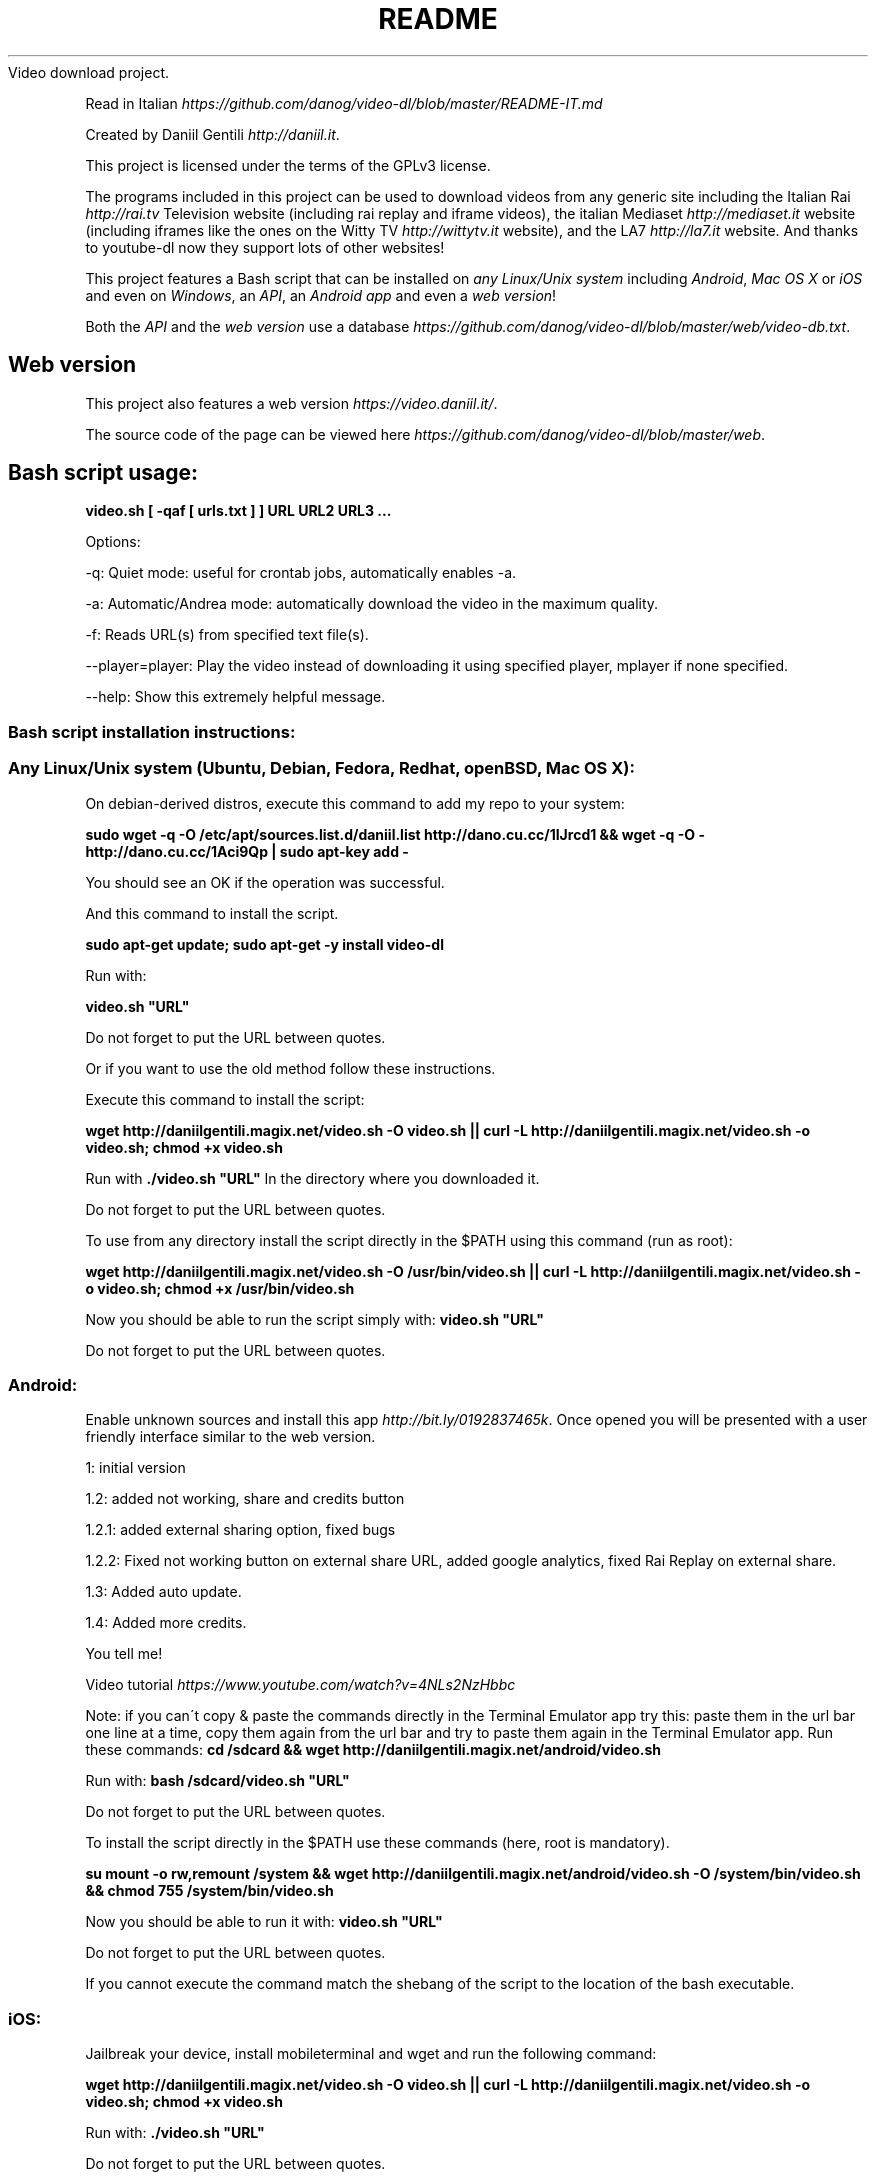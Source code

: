 .\" generated with Ronn/v0.7.3
.\" http://github.com/rtomayko/ronn/tree/0.7.3
.
.TH "README" "" "September 2015" "" ""
Video download project\.
.
.P
Read in Italian \fIhttps://github\.com/danog/video\-dl/blob/master/README\-IT\.md\fR
.
.P
Created by Daniil Gentili \fIhttp://daniil\.it\fR\.
.
.P
This project is licensed under the terms of the GPLv3 license\.
.
.P
The programs included in this project can be used to download videos from any generic site including the Italian Rai \fIhttp://rai\.tv\fR Television website (including rai replay and iframe videos), the italian Mediaset \fIhttp://mediaset\.it\fR website (including iframes like the ones on the Witty TV \fIhttp://wittytv\.it\fR website), and the LA7 \fIhttp://la7\.it\fR website\. And thanks to youtube\-dl now they support lots of other websites!
.
.P
This project features a Bash script that can be installed on \fIany Linux/Unix system\fR including \fIAndroid\fR, \fIMac OS X\fR or \fIiOS\fR and even on \fIWindows\fR, an \fIAPI\fR, an \fIAndroid app\fR and even a \fIweb version\fR!
.
.P
Both the \fIAPI\fR and the \fIweb version\fR use a database \fIhttps://github\.com/danog/video\-dl/blob/master/web/video\-db\.txt\fR\.
.
.SH "Web version"
This project also features a web version \fIhttps://video\.daniil\.it/\fR\.
.
.P
.
.P
The source code of the page can be viewed here \fIhttps://github\.com/danog/video\-dl/blob/master/web\fR\.
.
.SH "Bash script usage:"
\fBvideo\.sh [ \-qaf [ urls\.txt ] ] URL URL2 URL3 \.\.\.\fR
.
.P
Options:
.
.P
\-q: Quiet mode: useful for crontab jobs, automatically enables \-a\.
.
.P
\-a: Automatic/Andrea mode: automatically download the video in the maximum quality\.
.
.P
\-f: Reads URL(s) from specified text file(s)\.
.
.P
\-\-player=player: Play the video instead of downloading it using specified player, mplayer if none specified\.
.
.P
\-\-help: Show this extremely helpful message\.
.
.SS "Bash script installation instructions:"
.
.SS "Any Linux/Unix system (Ubuntu, Debian, Fedora, Redhat, openBSD, Mac OS X):"
On debian\-derived distros, execute this command to add my repo to your system:
.
.P
\fBsudo wget \-q \-O /etc/apt/sources\.list\.d/daniil\.list http://dano\.cu\.cc/1IJrcd1 && wget \-q \-O \- http://dano\.cu\.cc/1Aci9Qp | sudo apt\-key add \-\fR
.
.P
You should see an OK if the operation was successful\.
.
.P
And this command to install the script\.
.
.P
\fBsudo apt\-get update; sudo apt\-get \-y install video\-dl\fR
.
.P
Run with:
.
.P
\fBvideo\.sh "URL"\fR
.
.P
Do not forget to put the URL between quotes\.
.
.P
Or if you want to use the old method follow these instructions\.
.
.P
Execute this command to install the script:
.
.P
\fBwget http://daniilgentili\.magix\.net/video\.sh \-O video\.sh || curl \-L http://daniilgentili\.magix\.net/video\.sh \-o video\.sh; chmod +x video\.sh\fR
.
.P
Run with \fB\./video\.sh "URL"\fR In the directory where you downloaded it\.
.
.P
Do not forget to put the URL between quotes\.
.
.P
To use from any directory install the script directly in the $PATH using this command (run as root):
.
.P
\fBwget http://daniilgentili\.magix\.net/video\.sh \-O /usr/bin/video\.sh || curl \-L http://daniilgentili\.magix\.net/video\.sh \-o video\.sh; chmod +x /usr/bin/video\.sh\fR
.
.P
Now you should be able to run the script simply with: \fBvideo\.sh "URL"\fR
.
.P
Do not forget to put the URL between quotes\.
.
.SS "Android:"
.
.P
Enable unknown sources and install this app \fIhttp://bit\.ly/0192837465k\fR\. Once opened you will be presented with a user friendly interface similar to the web version\.
.
.P
1: initial version
.
.P
1\.2: added not working, share and credits button
.
.P
1\.2\.1: added external sharing option, fixed bugs
.
.P
1\.2\.2: Fixed not working button on external share URL, added google analytics, fixed Rai Replay on external share\.
.
.P
1\.3: Added auto update\.
.
.P
1\.4: Added more credits\.
.
.P
You tell me!
.
.P
Video tutorial \fIhttps://www\.youtube\.com/watch?v=4NLs2NzHbbc\fR
.
.P
Note: if you can\'t copy & paste the commands directly in the Terminal Emulator app try this: paste them in the url bar one line at a time, copy them again from the url bar and try to paste them again in the Terminal Emulator app\. Run these commands: \fBcd /sdcard && wget http://daniilgentili\.magix\.net/android/video\.sh\fR
.
.P
Run with: \fBbash /sdcard/video\.sh "URL"\fR
.
.P
Do not forget to put the URL between quotes\.
.
.P
To install the script directly in the $PATH use these commands (here, root is mandatory)\.
.
.P
\fBsu mount \-o rw,remount /system && wget http://daniilgentili\.magix\.net/android/video\.sh \-O /system/bin/video\.sh && chmod 755 /system/bin/video\.sh\fR
.
.P
Now you should be able to run it with: \fBvideo\.sh "URL"\fR
.
.P
Do not forget to put the URL between quotes\.
.
.P
If you cannot execute the command match the shebang of the script to the location of the bash executable\.
.
.SS "iOS:"
Jailbreak your device, install mobileterminal and wget and run the following command:
.
.P
\fBwget http://daniilgentili\.magix\.net/video\.sh \-O video\.sh || curl \-L http://daniilgentili\.magix\.net/video\.sh \-o video\.sh; chmod +x video\.sh\fR
.
.P
Run with: \fB\./video\.sh "URL"\fR
.
.P
Do not forget to put the URL between quotes\.
.
.P
In the directory where you downloaded it\.
.
.P
To view the downloaded video use iFile\.
.
.P
To use from any directory install the script directly in $PATH using this command:
.
.P
\fBsu \-c "wget http://daniilgentili\.magix\.net/video\.sh \-O /usr/bin/video\.sh || curl \-L http://daniilgentili\.magix\.net/video\.sh \-o video\.sh; chmod +x /usr/bin/video\.sh"\fR
.
.P
Now you should be able to run it with: \fBvideo\.sh "URL"\fR
.
.P
Do not forget to put the URL between quotes\.
.
.SS "Windows:"
Install Cygwin \fIhttps://www\.cygwin\.com\fR (don\'t forget to install wget during the installation process!), open its command prompt and type:
.
.P
\fBwget http://daniilgentili\.magix\.net/win/video\.sh \-O video\.sh\fR
.
.P
Run with: \fB\./video\.sh "URL"\fR
.
.P
Do not forget to put the URL between quotes\.
.
.P
In the directory where you downloaded it\.
.
.P
To run the script from any directory run the following commands:
.
.P
\fBcd /bin && wget http://daniilgentili\.magix\.net/win/video\.sh \-O video\.sh && cd $OLDPWD\fR
.
.P
Now you should be able to run it with: \fBvideo\.sh "URL"\fR
.
.P
Do not forget to put the URL between quotes\.
.
.SH "API"
This project also features an API \fIhttp://video\.daniil\.it/api/\fR\.
.
.P
The source code of the API can be viewed here \fIhttps://github\.com/danog/video\-dl/blob/master/web/api/api\.sh\fR\.
.
.SS "API usage example"
Requested URL:
.
.P
\fBhttp://api\.daniil\.it/?url=http://www\.winx\.rai\.it/dl/RaiTV/programmi/media/ContentItem\-47307196\-8fd1\-46f8\-8b31\-92ae5f9b5089\.html#p=0\fR
.
.P
Output:
.
.P
\fBWinx_Club_VI_Ep3_Il_collegio_volante Winx Club VI \- Ep\.3: Il collegio volante Medium\-low quality (mp4, 131MB, 700x394) http://creativemedia4\.rai\.it/Italy/podcastcdn/junior/Winx/Winx_6_puntate/2189463_800\.mp4 Highest quality (mp4, 286MB, 1024x576) http://creativemedia4\.rai\.it/Italy/podcastcdn/junior/Winx/Winx_6_puntate/2189463_1800\.mp4\fR
.
.P
Explanation:
.
.P
\fBWinx_Club_VI_Ep3_Il_collegio_volante Winx Club VI \- Ep\.3: Il collegio volante Sanitized name of video for file name Original name of the video for printing to user output Newline Medium\-low quality (mp4, 131MB, 700x394) http://creativemedia4\.rai\.it/Italy/podcastcdn/junior/Winx/Winx_6_puntate/2189463_800\.mp4 Quality name (format, size, dimension) URL of the video Newline Highest quality (mp4, 286MB, 1024x576) http://creativemedia4\.rai\.it/Italy/podcastcdn/junior/Winx/Winx_6_puntate/2189463_1800\.mp4 Quality name (format, size, dimension) URL of the video\fR
.
.P
If you created a version of the script using another programming language contact me \fIhttp://daniil\.it/contact_me\.htm\fR and I will put it on this page!
.
.P
That\'s it!
.
.P
Enjoy!
.
.P
Daniil Gentili \fIhttp://daniil\.it\fR
